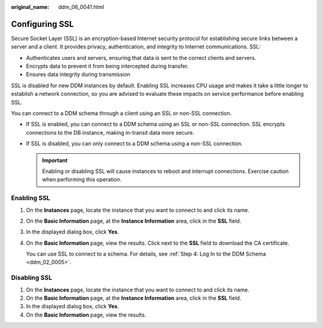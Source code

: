 :original_name: ddm_06_0041.html

.. _ddm_06_0041:

Configuring SSL
===============

Secure Socket Layer (SSL) is an encryption-based Internet security protocol for establishing secure links between a server and a client. It provides privacy, authentication, and integrity to Internet communications. SSL:

-  Authenticates users and servers, ensuring that data is sent to the correct clients and servers.
-  Encrypts data to prevent it from being intercepted during transfer.
-  Ensures data integrity during transmission

SSL is disabled for new DDM instances by default. Enabling SSL increases CPU usage and makes it take a little longer to establish a network connection, so you are advised to evaluate these impacts on service performance before enabling SSL.

You can connect to a DDM schema through a client using an SSL or non-SSL connection.

-  If SSL is enabled, you can connect to a DDM schema using an SSL or non-SSL connection. SSL encrypts connections to the DB instance, making in-transit data more secure.
-  If SSL is disabled, you can only connect to a DDM schema using a non-SSL connection.

   .. important::

      Enabling or disabling SSL will cause instances to reboot and interrupt connections. Exercise caution when performing this operation.

Enabling SSL
------------

#. On the **Instances** page, locate the instance that you want to connect to and click its name.

#. On the **Basic Information** page, at the **Instance Information** area, click |image1| in the **SSL** field.

#. In the displayed dialog box, click **Yes**.

#. On the **Basic Information** page, view the results. Click |image2| next to the **SSL** field to download the CA certificate.

   You can use SSL to connect to a schema. For details, see :ref:`Step 4: Log In to the DDM Schema <ddm_02_0005>`.

Disabling SSL
-------------

#. On the **Instances** page, locate the instance that you want to connect to and click its name.
#. On the **Basic Information** page, at the **Instance Information** area, click |image3| in the **SSL** field.
#. In the displayed dialog box, click **Yes**.
#. On the **Basic Information** page, view the results.

.. |image1| image:: /_static/images/en-us_image_0000001897028497.png
.. |image2| image:: /_static/images/en-us_image_0000001900945965.png
.. |image3| image:: /_static/images/en-us_image_0000001896908953.png
